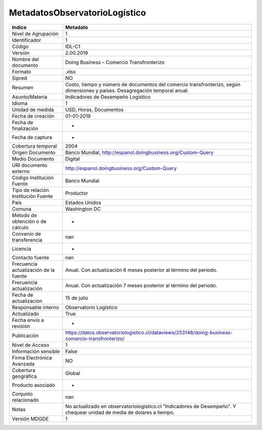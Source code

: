 MetadatosObservatorioLogístico
==============================
=====================================  ============================================================================================================================
Indice                                 Metadato
=====================================  ============================================================================================================================
Nivel de Agrupación                    1
Identificador                          1
Código                                 IDL-C1
Versión                                2.00.2019
Nombre del documento                   Doing Business – Comercio Transfronterizo
Formato                                .xlsx
Sipred                                 NO
Resumen                                Costo, tiempo y número de documentos del comercio transfronterizo, según dimensiones y países. Desagregación temporal anual.
Asunto/Materia                         Indicadores de Desempeño Logístico
Idioma                                 1
Unidad de medida                       USD, Horas, Documentos
Fecha de creación                      01-01-2019
Fecha de finalización                  -
Fecha de captura                       -
Cobertura temporal                     2004
Origen Documento                       Banco Mundial, http://espanol.doingbusiness.org/Custom-Query
Medio Documento                        Digital
URI documento externo                  http://espanol.doingbusiness.org/Custom-Query
Código Institución Fuente              Banco Mundial
Tipo de relación Institución Fuente    Productor
País                                   Estados Unidos
Comuna                                 Washington DC
Método de obtención o de cálculo       -
Convenio de transferencia              nan
Licencia                               -
Contacto fuente                        nan
Frecuencia actualización de la fuente  Anual. Con actualización 6 meses posterior al término del periodo.
Frecuencia actualización               Anual. Con actualización 7 meses posterior al término del periodo.
Fecha de actualización                 15 de julio
Responsable interno                    Observatorio Logístico
Actualizado                            True
Fecha envío a revisión                 -
Publicación                            https://datos.observatoriologistico.cl/dataviews/253148/doing-business-comercio-transfronterizo/
Nivel de Acceso                        1
Información sensible                   False
Firma Electrónica Avanzada             NO
Cobertura geográfica                   Global
Producto asociado                      -
Conjunto relacionado                   nan
Notas                                  No actualizado en observatoriologistico.cl "Indicadores de Desempeño". Y chequear unidad de media de dolares a tiempo.
Versión MDGDE                          1
=====================================  ============================================================================================================================